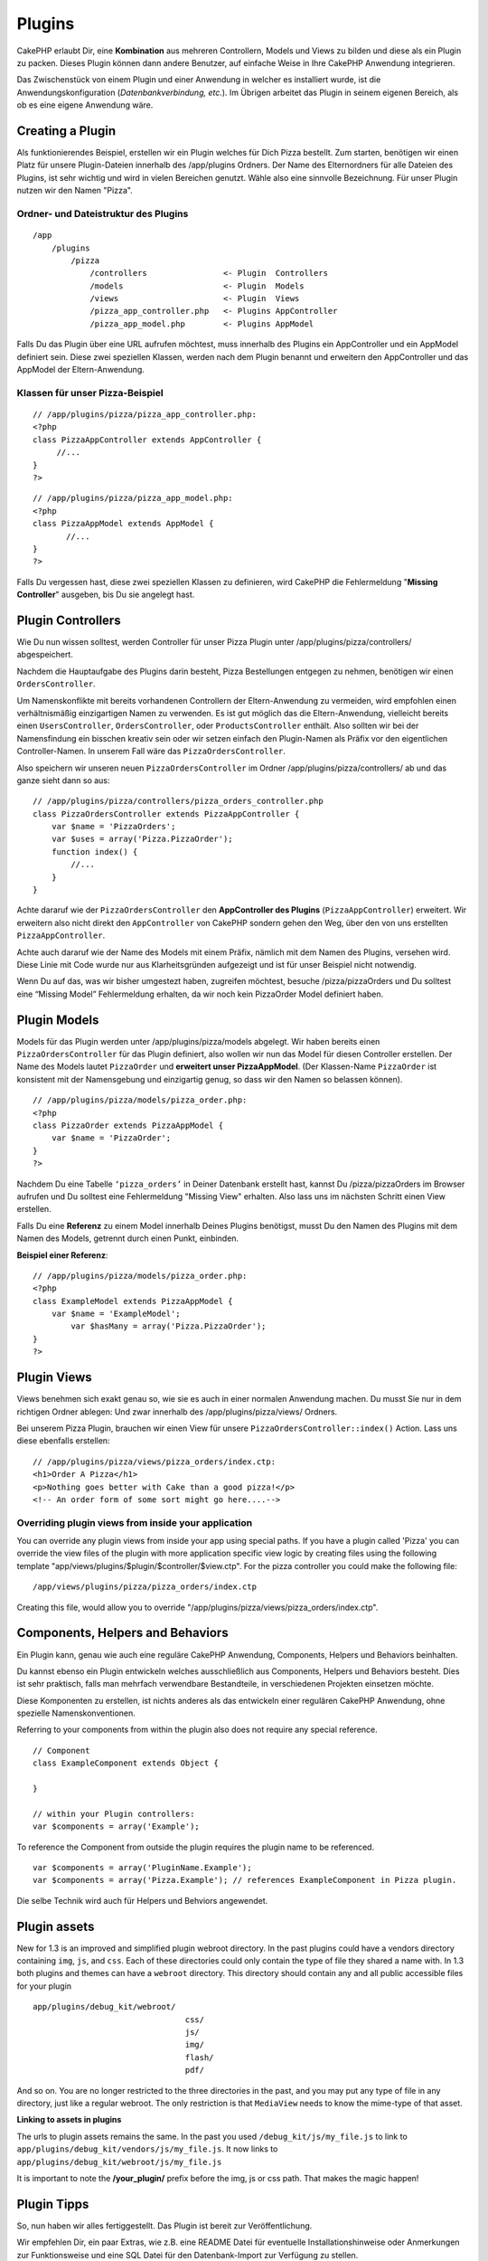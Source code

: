 Plugins
#######

CakePHP erlaubt Dir, eine **Kombination** aus mehreren Controllern,
Models und Views zu bilden und diese als ein Plugin zu packen. Dieses
Plugin können dann andere Benutzer, auf einfache Weise in Ihre CakePHP
Anwendung integrieren.

Das Zwischenstück von einem Plugin und einer Anwendung in welcher es
installiert wurde, ist die Anwendungskonfiguration
(*Datenbankverbindung, etc.*). Im Übrigen arbeitet das Plugin in seinem
eigenen Bereich, als ob es eine eigene Anwendung wäre.

Creating a Plugin
=================

Als funktionierendes Beispiel, erstellen wir ein Plugin welches für Dich
Pizza bestellt. Zum starten, benötigen wir einen Platz für unsere
Plugin-Dateien innerhalb des /app/plugins Ordners. Der Name des
Elternordners für alle Dateien des Plugins, ist sehr wichtig und wird in
vielen Bereichen genutzt. Wähle also eine sinnvolle Bezeichnung. Für
unser Plugin nutzen wir den Namen "Pizza".

Ordner- und Dateistruktur des Plugins
-------------------------------------

::

    /app
        /plugins
            /pizza
                /controllers                <- Plugin  Controllers
                /models                     <- Plugin  Models
                /views                      <- Plugin  Views
                /pizza_app_controller.php   <- Plugins AppController
                /pizza_app_model.php        <- Plugins AppModel

Falls Du das Plugin über eine URL aufrufen möchtest, muss innerhalb des
Plugins ein AppController und ein AppModel definiert sein. Diese zwei
speziellen Klassen, werden nach dem Plugin benannt und erweitern den
AppController und das AppModel der Eltern-Anwendung.

Klassen für unser Pizza-Beispiel
--------------------------------

::

    // /app/plugins/pizza/pizza_app_controller.php:
    <?php
    class PizzaAppController extends AppController {
         //...
    }
    ?>

::

    // /app/plugins/pizza/pizza_app_model.php:
    <?php
    class PizzaAppModel extends AppModel {
           //...
    }
    ?>

Falls Du vergessen hast, diese zwei speziellen Klassen zu definieren,
wird CakePHP die Fehlermeldung "**Missing Controller**\ " ausgeben, bis
Du sie angelegt hast.

Plugin Controllers
==================

Wie Du nun wissen solltest, werden Controller für unser Pizza Plugin
unter /app/plugins/pizza/controllers/ abgespeichert.

Nachdem die Hauptaufgabe des Plugins darin besteht, Pizza Bestellungen
entgegen zu nehmen, benötigen wir einen ``OrdersController``.

Um Namenskonflikte mit bereits vorhandenen Controllern der
Eltern-Anwendung zu vermeiden, wird empfohlen einen verhältnismäßig
einzigartigen Namen zu verwenden. Es ist gut möglich das die
Eltern-Anwendung, vielleicht bereits einen ``UsersController``,
``OrdersController``, oder ``ProductsController`` enthält. Also sollten
wir bei der Namensfindung ein bisschen kreativ sein oder wir setzen
einfach den Plugin-Namen als Präfix vor den eigentlichen
Controller-Namen. In unserem Fall wäre das ``PizzaOrdersController``.

Also speichern wir unseren neuen ``PizzaOrdersController`` im Ordner
/app/plugins/pizza/controllers/ ab und das ganze sieht dann so aus:

::

    // /app/plugins/pizza/controllers/pizza_orders_controller.php
    class PizzaOrdersController extends PizzaAppController {
        var $name = 'PizzaOrders';
        var $uses = array('Pizza.PizzaOrder');
        function index() {
            //...
        }
    }

Achte dararuf wie der ``PizzaOrdersController`` den **AppController des
Plugins** (``PizzaAppController``) erweitert. Wir erweitern also nicht
direkt den ``AppController`` von CakePHP sondern gehen den Weg, über den
von uns erstellten ``PizzaAppController``.

Achte auch dararuf wie der Name des Models mit einem Präfix, nämlich mit
dem Namen des Plugins, versehen wird. Diese Linie mit Code wurde nur aus
Klarheitsgründen aufgezeigt und ist für unser Beispiel nicht notwendig.

Wenn Du auf das, was wir bisher umgestezt haben, zugreifen möchtest,
besuche /pizza/pizzaOrders und Du solltest eine “Missing Model”
Fehlermeldung erhalten, da wir noch kein PizzaOrder Model definiert
haben.

Plugin Models
=============

Models für das Plugin werden unter /app/plugins/pizza/models abgelegt.
Wir haben bereits einen ``PizzaOrdersController`` für das Plugin
definiert, also wollen wir nun das Model für diesen Controller
erstellen. Der Name des Models lautet ``PizzaOrder`` und **erweitert
unser PizzaAppModel**. (Der Klassen-Name ``PizzaOrder`` ist konsistent
mit der Namensgebung und einzigartig genug, so dass wir den Namen so
belassen können).

::

    // /app/plugins/pizza/models/pizza_order.php:
    <?php
    class PizzaOrder extends PizzaAppModel {
        var $name = 'PizzaOrder';
    }
    ?>

Nachdem Du eine Tabelle ``‘pizza_orders’`` in Deiner Datenbank erstellt
hast, kannst Du /pizza/pizzaOrders im Browser aufrufen und Du solltest
eine Fehlermeldung "Missing View" erhalten. Also lass uns im nächsten
Schritt einen View erstellen.

Falls Du eine **Referenz** zu einem Model innerhalb Deines Plugins
benötigst, musst Du den Namen des Plugins mit dem Namen des Models,
getrennt durch einen Punkt, einbinden.

**Beispiel einer Referenz**:

::

    // /app/plugins/pizza/models/pizza_order.php:
    <?php
    class ExampleModel extends PizzaAppModel {
        var $name = 'ExampleModel';
            var $hasMany = array('Pizza.PizzaOrder');
    }
    ?>

Plugin Views
============

Views benehmen sich exakt genau so, wie sie es auch in einer normalen
Anwendung machen. Du musst Sie nur in dem richtigen Ordner ablegen: Und
zwar innerhalb des /app/plugins/pizza/views/ Ordners.

Bei unserem Pizza Plugin, brauchen wir einen View für unsere
``PizzaOrdersController::index()`` Action. Lass uns diese ebenfalls
erstellen:

::

    // /app/plugins/pizza/views/pizza_orders/index.ctp:
    <h1>Order A Pizza</h1>
    <p>Nothing goes better with Cake than a good pizza!</p>
    <!-- An order form of some sort might go here....-->

Overriding plugin views from inside your application
----------------------------------------------------

You can override any plugin views from inside your app using special
paths. If you have a plugin called 'Pizza' you can override the view
files of the plugin with more application specific view logic by
creating files using the following template
"app/views/plugins/$plugin/$controller/$view.ctp". For the pizza
controller you could make the following file:

::

    /app/views/plugins/pizza/pizza_orders/index.ctp

Creating this file, would allow you to override
"/app/plugins/pizza/views/pizza\_orders/index.ctp".

Components, Helpers and Behaviors
=================================

Ein Plugin kann, genau wie auch eine reguläre CakePHP Anwendung,
Components, Helpers und Behaviors beinhalten.

Du kannst ebenso ein Plugin entwickeln welches ausschließlich aus
Components, Helpers und Behaviors besteht. Dies ist sehr praktisch,
falls man mehrfach verwendbare Bestandteile, in verschiedenen Projekten
einsetzen möchte.

Diese Komponenten zu erstellen, ist nichts anderes als das entwickeln
einer regulären CakePHP Anwendung, ohne spezielle Namenskonventionen.

Referring to your components from within the plugin also does not
require any special reference.

::

    // Component
    class ExampleComponent extends Object {

    }

    // within your Plugin controllers:
    var $components = array('Example');

To reference the Component from outside the plugin requires the plugin
name to be referenced.

::

    var $components = array('PluginName.Example');
    var $components = array('Pizza.Example'); // references ExampleComponent in Pizza plugin.

Die selbe Technik wird auch für Helpers und Behviors angewendet.

Plugin assets
=============

New for 1.3 is an improved and simplified plugin webroot directory. In
the past plugins could have a vendors directory containing ``img``,
``js``, and ``css``. Each of these directories could only contain the
type of file they shared a name with. In 1.3 both plugins and themes can
have a ``webroot`` directory. This directory should contain any and all
public accessible files for your plugin

::

    app/plugins/debug_kit/webroot/
                                    css/
                                    js/
                                    img/
                                    flash/
                                    pdf/

And so on. You are no longer restricted to the three directories in the
past, and you may put any type of file in any directory, just like a
regular webroot. The only restriction is that ``MediaView`` needs to
know the mime-type of that asset.

**Linking to assets in plugins**

The urls to plugin assets remains the same. In the past you used
``/debug_kit/js/my_file.js`` to link to
``app/plugins/debug_kit/vendors/js/my_file.js``. It now links to
``app/plugins/debug_kit/webroot/js/my_file.js``

It is important to note the **/your\_plugin/** prefix before the img, js
or css path. That makes the magic happen!

Plugin Tipps
============

So, nun haben wir alles fertiggestellt. Das Plugin ist bereit zur
Veröffentlichung.

Wir empfehlen Dir, ein paar Extras, wie z.B. eine README Datei für
eventuelle Installationshinweise oder Anmerkungen zur Funktionsweise und
eine SQL Datei für den Datenbank-Import zur Verfügung zu stellen.

Wenn Du das Plugin unter /app/plugins installiert hast, kannst Du es
über folgende URL aufrufen: /[pluginname]/[controller]/[action]. In
unserem Pizza Plugin Beispiel, wäre das für unseren
``PizzaOrdersController`` also /pizza/pizzaOrders.

Einige Anmerkungen zum Schluss:
-------------------------------

-  Falls Du keinen ``Plugin[AppController]`` und ``Plugin[AppModel]``
   definiert hast, wirst Du eine "Missing Controller" Fehlermeldung
   erhalten, wenn Du versuchst den Plugin-Controller aufzurufen.
-  Du kannst einen **Standard-Controller** mit dem Namen Deines Plugins
   definieren. Wenn Du das nicht machst, kannst Du es auch über
   /[pluginname]/[action] erreichen. Zum Beispiel ein Plugin mit dem
   Namen "Users" und einem Controller mit den Namen ``UsersController``
   kann über /users/add aufgerufen werden, wenn Du kein Plugin mit dem
   Namen ``AddController`` bereits in Deinem /[plugin]/controllers
   Ordner definiert hast.
-  Du kannst Deine eigenen Layouts für Plugins, innerhalb
   /app/plugin/views/layouts ablegen. Andernfalls, wird das Plugin
   standardmäßig die Layouts aus dem /app/views/layouts Ordner nutzen.
-  Du kannst innerhalb des Plugins mit
   ``$this->requestAction('/plugin/controller/action');`` mit den
   Controllern kommunizieren.
-  Wenn Du eine ``requestAction`` nutzt, achte darauf, dass der
   Controller- und Model-Name eindeutig genug sind. Andernfalls, wirst
   Du einen "redefined class ..." Fehler erhalten.

